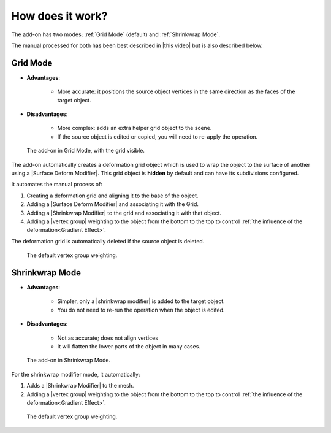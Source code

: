 #####################################
How does it work?
#####################################

The add-on has two modes; :ref:`Grid Mode` (default) and :ref:`Shrinkwrap Mode`.

The manual processed for both has been best described in |this video| but is also described below.

==============================
Grid Mode
==============================

* **Advantages**: 
  
    * More accurate: it positions the source object vertices in the same direction as the faces of the target object.
  
* **Disadvantages**: 
  
    * More complex: adds an extra helper grid object to the scene.
    * If the source object is edited or copied, you will need to re-apply the operation.

.. figure:: images/how_does_it_work_1.jpg
    :alt: Grid Mode

    The add-on in Grid Mode, with the grid visible.

The add-on automatically creates a deformation grid object which is used to wrap the object to the surface of another using a |Surface Deform Modifier|.  This grid object is **hidden** by default and can have its subdivisions configured.

It automates the manual process of:

#. Creating a deformation grid and aligning it to the base of the object.
#. Adding a |Surface Deform Modifier| and associating it with the Grid.
#. Adding a |Shrinkwrap Modifier| to the grid and associating it with that object.
#. Adding a |vertex group| weighting to the object from the bottom to the top to control :ref:`the influence of the deformation<Gradient Effect>`.

The deformation grid is automatically deleted if the source object is deleted.

.. |Surface Deform Modifier| raw:: html

   <a href="https://docs.blender.org/manual/en/latest/modeling/modifiers/deform/surface_deform.html" target="_blank">Surface Deform Modifier</a>

.. figure:: images/vertex_group_weighting.jpg
    :alt: Vetex Group Weighting

    The default vertex group weighting.


==============================
Shrinkwrap Mode
==============================

* **Advantages**: 
  
    * Simpler, only a |shrinkwrap modifier| is added to the target object.
  
    * You do not need to re-run the operation when the object is edited.
  
* **Disadvantages**: 
  
    * Not as accurate; does not align vertices
  
    * It will flatten the lower parts of the object in many cases.

.. figure:: images/how_does_it_work_2.jpg
    :alt: Shrinkwrap Mode

    The add-on in Shrinkwrap Mode.

For the shrinkwrap modifier mode, it automatically:

#. Adds a |Shrinkwrap Modifier| to the mesh.
#. Adding a |vertex group| weighting to the object from the bottom to the top to control :ref:`the influence of the deformation<Gradient Effect>`.

.. figure:: images/vertex_group_weighting.jpg
    :alt: Vetex Group Weighting

    The default vertex group weighting.


.. |this video| raw:: html

   <a href="https://youtu.be/luFz5gzvM9s" target="_blank"><b>this video</b></a>

.. |Shrinkwrap Modifier| raw:: html

   <a href="https://docs.blender.org/manual/en/latest/modeling/modifiers/deform/shrinkwrap.html" target="_blank">Shrink Wrap Modifier</a>


.. |Vertex Group| raw:: html

   <a href="https://docs.blender.org/manual/en/latest/modeling/meshes/properties/vertex_groups/introduction.html" target="_blank">Vertex Group</a>

